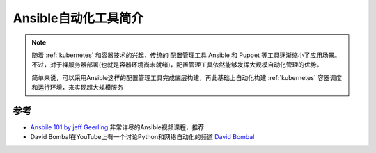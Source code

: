 .. _introduce_ansible:

=======================
Ansible自动化工具简介
=======================

.. note::

   随着 :ref:`kubernetes` 和容器技术的兴起，传统的 ``配置管理工具`` Ansible 和 Puppet 等工具逐渐缩小了应用场景。不过，对于裸服务器部署(也就是容器环境尚未就绪)，配置管理工具依然能够发挥大规模自动化管理的优势。

   简单来说，可以采用Ansible这样的配置管理工具完成底层构建，再此基础上自动化构建 :ref:`kubernetes` 容器调度和运行环境，来实现超大规模服务

参考
=======

- `Ansbile 101 by jeff Geerling <https://www.youtube.com/watch?v=goclfp6a2IQ&list=PL2_OBreMn7FqZkvMYt6ATmgC0KAGGJNAN>`_ 非常详尽的Ansible视频课程，推荐
- David Bombal在YouTube上有一个讨论Python和网络自动化的频道 `David Bombal <https://www.youtube.com/channel/UCP7WmQ_U4GB3K51Od9QvM0w>`_
